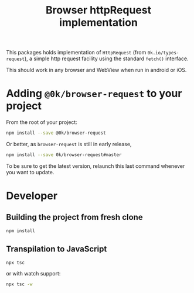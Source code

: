 # -*- ispell-local-dictionary: "english" -*-

#+TITLE: Browser httpRequest implementation

This packages holds implementation of =HttpRequest= (from
=0k.io/types-request=), a simple http request facility using
the standard =fetch()= interface.

This should work in any browser and WebView when run in android
or iOS.


* Adding =@0k/browser-request= to your project

From the root of your project:

#+begin_src sh
npm install --save @0k/browser-request
#+end_src

Or better, as =browser-request= is still in early release,

#+begin_src sh
npm install --save 0k/browser-request#master
#+end_src

To be sure to get the latest version, relaunch this last command
whenever you want to update.

* Developer

** Building the project from fresh clone

#+begin_src sh
npm install
#+end_src

** Transpilation to JavaScript

#+begin_src sh
npx tsc
#+end_src

or with watch support:

#+begin_src sh
npx tsc -w
#+end_src